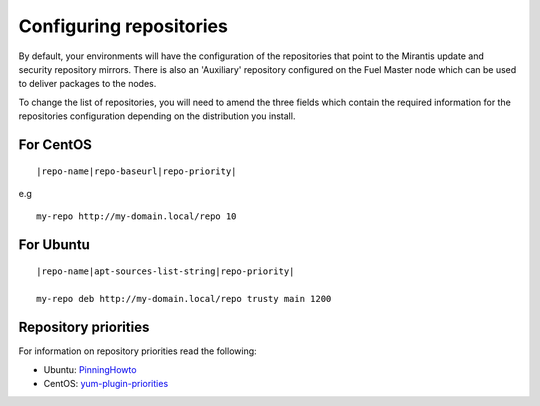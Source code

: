 .. _configuring-repos-ops:

Configuring repositories
========================

By default, your environments will have the configuration of the
repositories that point to the Mirantis update and security
repository mirrors. There is also an 'Auxiliary' repository configured
on the Fuel Master node which can be used to deliver packages
to the nodes.

.. image:: /_images/patchingRepos.png

To change the list of repositories, you will need to
amend the three fields which contain the required information
for the repositories configuration depending on the
distribution you install.

For CentOS
----------

::

  |repo-name|repo-baseurl|repo-priority|

e.g

::

  my-repo http://my-domain.local/repo 10

For Ubuntu
----------

::

  |repo-name|apt-sources-list-string|repo-priority|

  my-repo deb http://my-domain.local/repo trusty main 1200

Repository priorities
---------------------

For information on repository priorities read the following:

* Ubuntu: `PinningHowto <https://help.ubuntu.com/community/PinningHowto>`_
* CentOS: `yum-plugin-priorities <http://wiki.centos.org/PackageManagement/Yum/Priorities>`_
